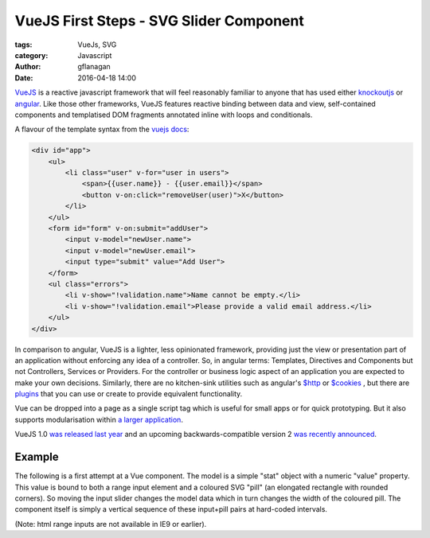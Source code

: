 
VueJS First Steps - SVG Slider Component
========================================

:tags: VueJs, SVG
:category: Javascript
:author: gflanagan
:date: 2016-04-18 14:00


`VueJS`_  is a reactive javascript framework that will feel reasonably familiar
to anyone that has used either `knockoutjs`_ or `angular`_. Like those other frameworks,
VueJS features reactive binding between data and view, self-contained
components and templatised DOM fragments annotated inline with loops and
conditionals.

A flavour of the template syntax from the `vuejs docs`_:

.. code-block:: html

    <div id="app">
        <ul>
            <li class="user" v-for="user in users">
                <span>{{user.name}} - {{user.email}}</span>
                <button v-on:click="removeUser(user)">X</button>
            </li>
        </ul>
        <form id="form" v-on:submit="addUser">
            <input v-model="newUser.name">
            <input v-model="newUser.email">
            <input type="submit" value="Add User">
        </form>
        <ul class="errors">
            <li v-show="!validation.name">Name cannot be empty.</li>
            <li v-show="!validation.email">Please provide a valid email address.</li>
        </ul>
    </div>

In comparison to angular, VueJS is a lighter, less opinionated framework,
providing just the view or presentation part of an application without enforcing
any idea of a controller. So, in angular terms: Templates, Directives and
Components but not Controllers, Services or Providers. For the controller or
business logic aspect of an application you are expected to make your own
decisions. Similarly, there are no kitchen-sink utilities such as angular's
`$http`_ or `$cookies`_ , but there are `plugins`_ that you can use or create to
provide equivalent functionality.

Vue can be dropped into a page as a single script tag which is useful for small
apps or for quick prototyping. But it also supports modularisation within
`a larger application`_.

VueJS 1.0 `was released last year`_ and an upcoming backwards-compatible
version 2 `was recently announced`_.


Example
-------

The following is a first attempt at a Vue component. The model is a simple "stat"
object with a numeric "value" property. This value is bound to both a range
input element and a coloured SVG "pill" (an elongated rectangle with rounded corners).
So moving the input slider changes the model data which in turn changes the width of the
coloured pill. The component itself is simply a vertical sequence of these input+pill
pairs at hard-coded intervals.

(Note: html range inputs are not available in IE9 or earlier).

.. jsfiddle:: mdhs1t04
    :width: 100%
    :height: 460
    :tabs: result,html,js,resources
    :skin: light

.. _vuejs: https://vuejs.org
.. _angular: https://angularjs.org/
.. _knockoutjs: http://knockoutjs.com/
.. _vuejs docs: https://vuejs.org/examples/firebase.html
.. _$http: https://docs.angularjs.org/api/ng/service/$http
.. _$cookies: https://docs.angularjs.org/api/ngCookies/service/$cookies
.. _plugins: https://vuejs.org/guide/plugins.html
.. _a larger application: https://vuejs.org/guide/application.html
.. _was released last year: http://vuejs.org/2015/10/26/1.0.0-release/
.. _was recently announced: http://vuejs.org/2016/04/27/announcing-2.0/

